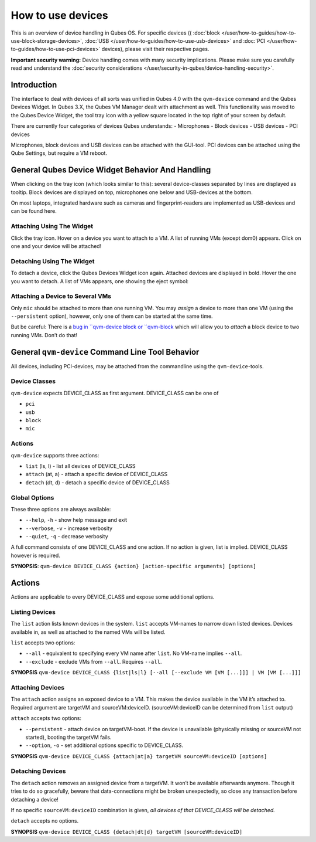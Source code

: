 ==================
How to use devices
==================

This is an overview of device handling in Qubes OS. For specific devices
(( :doc:`block </user/how-to-guides/how-to-use-block-storage-devices>`, :doc:`USB </user/how-to-guides/how-to-use-usb-devices>` and :doc:`PCI </user/how-to-guides/how-to-use-pci-devices>` devices), please visit their
respective pages.

**Important security warning:** Device handling comes with many security
implications. Please make sure you carefully read and understand the :doc:`security considerations </user/security-in-qubes/device-handling-security>`.

Introduction
============

The interface to deal with devices of all sorts was unified in Qubes 4.0
with the ``qvm-device`` command and the Qubes Devices Widget. In Qubes
3.X, the Qubes VM Manager dealt with attachment as well. This
functionality was moved to the Qubes Device Widget, the tool tray icon
with a yellow square located in the top right of your screen by default.

There are currently four categories of devices Qubes understands: -
Microphones - Block devices - USB devices - PCI devices

Microphones, block devices and USB devices can be attached with the
GUI-tool. PCI devices can be attached using the Qube Settings, but
require a VM reboot.

General Qubes Device Widget Behavior And Handling
=================================================

When clicking on the tray icon (which looks similar to this): |SD card
and thumbdrive| several device-classes separated by lines are displayed
as tooltip. Block devices are displayed on top, microphones one below
and USB-devices at the bottom.

On most laptops, integrated hardware such as cameras and
fingerprint-readers are implemented as USB-devices and can be found
here.

Attaching Using The Widget
--------------------------

Click the tray icon. Hover on a device you want to attach to a VM. A
list of running VMs (except dom0) appears. Click on one and your device
will be attached!

Detaching Using The Widget
--------------------------

To detach a device, click the Qubes Devices Widget icon again. Attached
devices are displayed in bold. Hover the one you want to detach. A list
of VMs appears, one showing the eject symbol: |eject icon|

Attaching a Device to Several VMs
---------------------------------

Only ``mic`` should be attached to more than one running VM. You may
*assign* a device to more than one VM (using the ``--persistent``
option), however, only one of them can be started at the same time.

But be careful: There is a `bug in ``qvm-device block or ``qvm-block <https://github.com/QubesOS/qubes-issues/issues/4692>`__
which will allow you to *attach* a block device to two running VMs.
Don’t do that!

General ``qvm-device`` Command Line Tool Behavior
=================================================

All devices, including PCI-devices, may be attached from the commandline
using the ``qvm-device``-tools.

Device Classes
--------------

``qvm-device`` expects DEVICE_CLASS as first argument. DEVICE_CLASS can
be one of

-  ``pci``
-  ``usb``
-  ``block``
-  ``mic``

Actions
-------

``qvm-device`` supports three actions:

-  ``list`` (ls, l) - list all devices of DEVICE_CLASS
-  ``attach`` (at, a) - attach a specific device of DEVICE_CLASS
-  ``detach`` (dt, d) - detach a specific device of DEVICE_CLASS

Global Options
--------------

These three options are always available:

-  ``--help``, ``-h`` - show help message and exit
-  ``--verbose``, ``-v`` - increase verbosity
-  ``--quiet``, ``-q`` - decrease verbosity

A full command consists of one DEVICE_CLASS and one action. If no action
is given, list is implied. DEVICE_CLASS however is required.

**SYNOPSIS**:
``qvm-device DEVICE_CLASS {action} [action-specific arguments] [options]``

.. _actions-1:

Actions
=======

Actions are applicable to every DEVICE_CLASS and expose some additional
options.

Listing Devices
---------------

The ``list`` action lists known devices in the system. ``list`` accepts
VM-names to narrow down listed devices. Devices available in, as well as
attached to the named VMs will be listed.

``list`` accepts two options:

-  ``--all`` - equivalent to specifying every VM name after ``list``. No
   VM-name implies ``--all``.
-  ``--exclude`` - exclude VMs from ``--all``. Requires ``--all``.

**SYNOPSIS**
``qvm-device DEVICE_CLASS {list|ls|l} [--all [--exclude VM [VM [...]]] | VM [VM [...]]]``

Attaching Devices
-----------------

The ``attach`` action assigns an exposed device to a VM. This makes the
device available in the VM it’s attached to. Required argument are
targetVM and sourceVM:deviceID. (sourceVM:deviceID can be determined
from ``list`` output)

``attach`` accepts two options:

-  ``--persistent`` - attach device on targetVM-boot. If the device is
   unavailable (physically missing or sourceVM not started), booting the
   targetVM fails.
-  ``--option``, ``-o`` - set additional options specific to
   DEVICE_CLASS.

**SYNOPSIS**
``qvm-device DEVICE_CLASS {attach|at|a} targetVM sourceVM:deviceID [options]``

Detaching Devices
-----------------

The ``detach`` action removes an assigned device from a targetVM. It
won’t be available afterwards anymore. Though it tries to do so
gracefully, beware that data-connections might be broken unexpectedly,
so close any transaction before detaching a device!

If no specific ``sourceVM:deviceID`` combination is given, *all devices
of that DEVICE_CLASS will be detached.*

``detach`` accepts no options.

**SYNOPSIS**
``qvm-device DEVICE_CLASS {detach|dt|d} targetVM [sourceVM:deviceID]``

.. |SD card and thumbdrive| image:: /attachment/doc/media-removable.png
.. |eject icon| image:: /attachment/doc/media-eject.png
